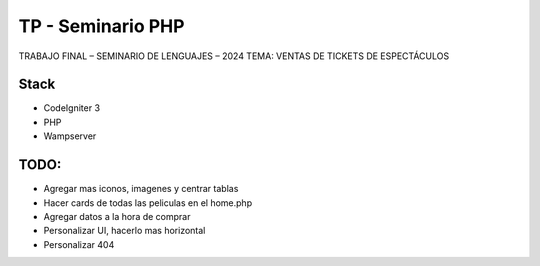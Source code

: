 ###################
TP - Seminario PHP
###################

TRABAJO FINAL – SEMINARIO DE LENGUAJES – 2024
TEMA: VENTAS DE TICKETS DE ESPECTÁCULOS

*******************
Stack
*******************

- CodeIgniter 3
- PHP
- Wampserver

**************************
TODO:
**************************

- Agregar mas iconos, imagenes y centrar tablas
- Hacer cards de todas las peliculas en el home.php
- Agregar datos a la hora de comprar
- Personalizar UI, hacerlo mas horizontal
- Personalizar 404